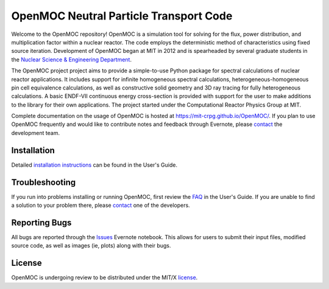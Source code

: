 ==========================================
OpenMOC Neutral Particle Transport Code
==========================================

Welcome to the OpenMOC repository! OpenMOC is a simulation tool for 
solving for the flux, power distribution, and multiplication factor 
within a nuclear reactor. The code employs the deterministic method 
of characteristics using fixed source iteration. Development of 
OpenMOC began at MIT in 2012 and is spearheaded by several graduate 
students in the `Nuclear Science & Engineering Department`_.

The OpenMOC project project aims to provide a simple-to-use 
Python package for spectral calculations of nuclear reactor 
applications. It includes support for infinite homogeneous
spectral calculations, heterogeneous-homogeneous pin cell
equivalence calculations, as well as constructive solid
geometry and 3D ray tracing for fully heterogeneous
calculations. A basic ENDF-VII continuous energy 
cross-section is provided with support for the user to
make additions to the library for their own applications.
The project started under the Computational Reactor Physics 
Group at MIT.

Complete documentation on the usage of OpenMOC is hosted at 
https://mit-crpg.github.io/OpenMOC/. If you plan to use OpenMOC 
frequently and would like to contribute notes and feedback through 
Evernote, please `contact`_ the development team.

------------
Installation
------------

Detailed `installation instructions`_ can be found in the 
User's Guide.

---------------
Troubleshooting
---------------

If you run into problems installing or running OpenMOC, 
first review the `FAQ`_ in the User's Guide. If you are 
unable to find a solution to your problem there, please 
`contact`_ one of the developers.

--------------
Reporting Bugs
--------------

All bugs are reported through the `Issues`_ Evernote notebook. 
This allows for users to submit their input files, modified source
code, as well as images (ie, plots) along with their bugs.

-------
License
-------

OpenMOC is undergoing review to be distributed under the MIT/X license_.

.. _installation instructions: https://mit-crpg.github.io/OpenMOC/Installing-OpenMOC
.. _Issues: https://www.evernote.com/pub/wbinventor/issues#st=p
.. _FAQ: https://mit-crpg.github.io/OpenMOC/FAQ
.. _license: https://mit-crpg.github.io/OpenMOC/License
.. _contact: https://mit-crpg.github.io/OpenMOC/Contact-Us
.. _Nuclear Science & Engineering Department: http://web.mit.edu/nse/
